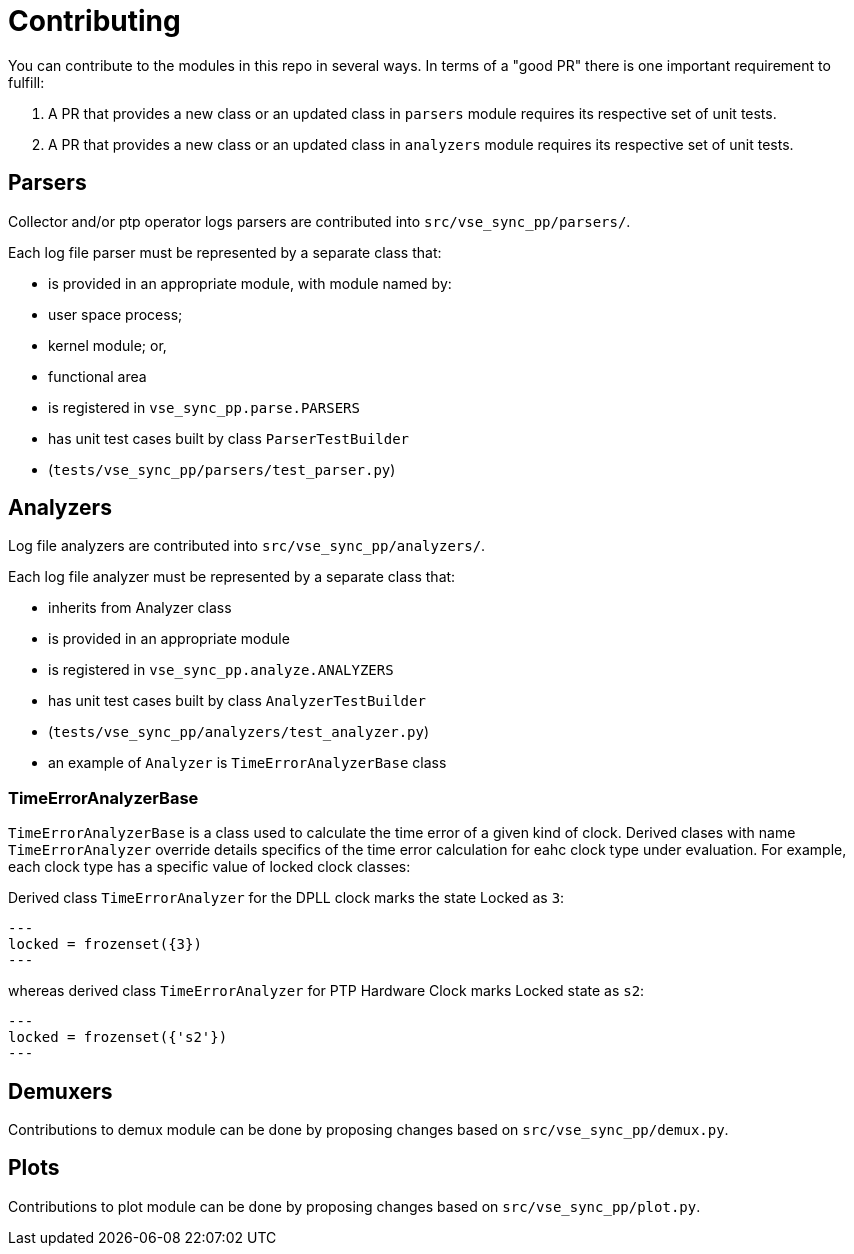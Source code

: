 = Contributing

You can contribute to the modules in this repo in several ways. In terms of a "good PR" there is one important requirement to fulfill:

1. A PR that provides a new class or an updated class in `parsers` module requires its respective set of unit tests.

2. A PR that provides a new class or an updated class in `analyzers` module requires its respective set of unit tests.

== Parsers

Collector and/or ptp operator logs parsers are contributed into `src/vse_sync_pp/parsers/`.

Each log file parser must be represented by a separate class that:

* is provided in an appropriate module, with module named by:
    * user space process;
    * kernel module; or,
    * functional area
* is registered in `vse_sync_pp.parse.PARSERS`
* has unit test cases built by class `ParserTestBuilder`
    * (`tests/vse_sync_pp/parsers/test_parser.py`)

== Analyzers

Log file analyzers are contributed into `src/vse_sync_pp/analyzers/`.

Each log file analyzer must be represented by a separate class that:

* inherits from Analyzer class
* is provided in an appropriate module
* is registered in `vse_sync_pp.analyze.ANALYZERS`
* has unit test cases built by class `AnalyzerTestBuilder`
    * (`tests/vse_sync_pp/analyzers/test_analyzer.py`)
* an example of `Analyzer` is `TimeErrorAnalyzerBase` class

=== TimeErrorAnalyzerBase

`TimeErrorAnalyzerBase` is a class used to calculate the time error of a given kind of clock. Derived clases with name `TimeErrorAnalyzer` override details specifics of the time error calculation for eahc clock type under evaluation. For example, each clock type has a specific value of locked clock classes:

Derived class `TimeErrorAnalyzer` for the DPLL clock marks the state Locked as `3`:

[source, python]
---
locked = frozenset({3})
---

whereas derived class `TimeErrorAnalyzer` for PTP Hardware Clock marks Locked state as `s2`:

[source, python]
---
locked = frozenset({'s2'})
---

== Demuxers

Contributions to demux module can be done by proposing changes based on `src/vse_sync_pp/demux.py`.

== Plots

Contributions to plot module can be done by proposing changes based on
`src/vse_sync_pp/plot.py`.
